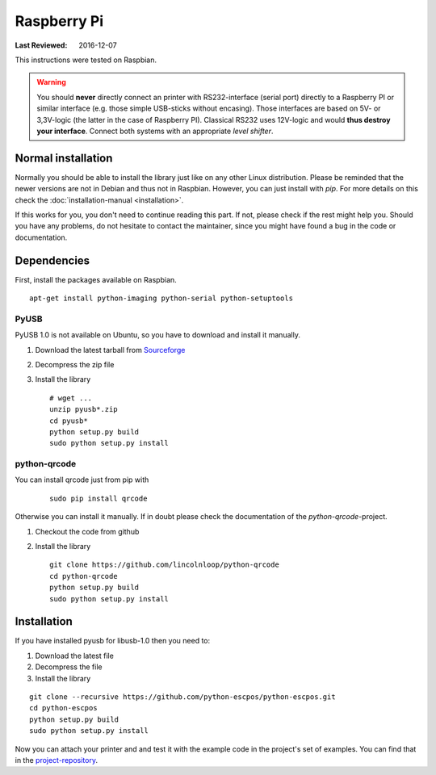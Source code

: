 ************
Raspberry Pi
************

:Last Reviewed: 2016-12-07

This instructions were tested on Raspbian.

.. warning:: You should **never** directly connect an printer with RS232-interface (serial port) directly to
    a Raspberry PI or similar interface (e.g. those simple USB-sticks without encasing). Those interfaces are
    based on 5V- or 3,3V-logic (the latter in the case of Raspberry PI). Classical RS232 uses 12V-logic and would
    **thus destroy your interface**. Connect both systems with an appropriate *level shifter*.

Normal installation
-------------------
Normally you should be able to install the library just like on any other
Linux distribution. Please be reminded that the newer versions are not in Debian
and thus not in Raspbian.
However, you can just install with `pip`. For more details on this
check the :doc:`installation-manual <installation>`.

If this works for you, you don't need to continue reading this part.
If not, please check if the rest might help you.
Should you have any problems, do not hesitate to contact the maintainer, since you
might have found a bug in the code or documentation.

Dependencies
------------

First, install the packages available on Raspbian.

::

    apt-get install python-imaging python-serial python-setuptools

PyUSB
^^^^^

.. todo:: The freshness of this part is not verified. Please take it with a grain of salt or help updating it.

PyUSB 1.0 is not available on Ubuntu, so you have to download and
install it manually.

1. Download the latest tarball from
   `Sourceforge <http://sourceforge.net/projects/pyusb/files/>`__
2. Decompress the zip file
3. Install the library

   ::

       # wget ...
       unzip pyusb*.zip
       cd pyusb*
       python setup.py build
       sudo python setup.py install

python-qrcode
^^^^^^^^^^^^^

You can install qrcode just from pip with

   ::

      sudo pip install qrcode

Otherwise you can install it manually. If in doubt please check the documentation of the
`python-qrcode`-project.

1. Checkout the code from github
2. Install the library

   ::

       git clone https://github.com/lincolnloop/python-qrcode
       cd python-qrcode
       python setup.py build
       sudo python setup.py install

Installation
------------

If you have installed pyusb for libusb-1.0 then you need to:

1. Download the latest file
2. Decompress the file
3. Install the library

::

    git clone --recursive https://github.com/python-escpos/python-escpos.git
    cd python-escpos
    python setup.py build
    sudo python setup.py install

Now you can attach your printer and and test it with the example code in
the project's set of examples. You can find that in the `project-repository <https://github.com/python-escpos/python-escpos>`__.

